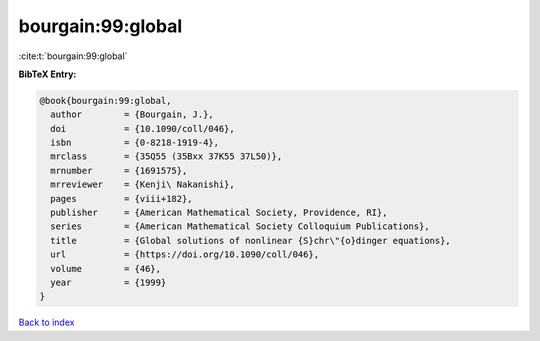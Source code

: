 bourgain:99:global
==================

:cite:t:`bourgain:99:global`

**BibTeX Entry:**

.. code-block:: bibtex

   @book{bourgain:99:global,
     author        = {Bourgain, J.},
     doi           = {10.1090/coll/046},
     isbn          = {0-8218-1919-4},
     mrclass       = {35Q55 (35Bxx 37K55 37L50)},
     mrnumber      = {1691575},
     mrreviewer    = {Kenji\ Nakanishi},
     pages         = {viii+182},
     publisher     = {American Mathematical Society, Providence, RI},
     series        = {American Mathematical Society Colloquium Publications},
     title         = {Global solutions of nonlinear {S}chr\"{o}dinger equations},
     url           = {https://doi.org/10.1090/coll/046},
     volume        = {46},
     year          = {1999}
   }

`Back to index <../By-Cite-Keys.html>`_

